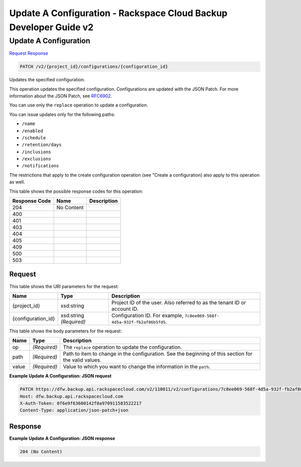 
.. THIS OUTPUT IS GENERATED FROM THE WADL. DO NOT EDIT.

=============================================================================
Update A Configuration -  Rackspace Cloud Backup Developer Guide v2
=============================================================================

Update A Configuration
~~~~~~~~~~~~~~~~~~~~~~~~~

`Request <patch-update-a-configuration-v2-project-id-configurations-configuration-id.html#request>`__
`Response <patch-update-a-configuration-v2-project-id-configurations-configuration-id.html#response>`__

.. code::

    PATCH /v2/{project_id}/configurations/{configuration_id}

Updates the specified configuration.

This operation updates the specified configuration. Configurations are updated with the JSON Patch. For more information about the JSON Patch, see `RFC6902 <http://tools.ietf.org/html/rfc6902>`__.

You can use only the ``replace`` operation to update a configuration.

You can issue updates only for the following paths:



*  ``/name``
*  ``/enabled``
*  ``/schedule``
*  ``/retention/days``
*  ``/inclusions``
*  ``/exclusions``
*  ``/notifications``


The restrictions that apply to the create configuration operation (see "Create a configuration) also apply to this operation as well.



This table shows the possible response codes for this operation:


+--------------------------+-------------------------+-------------------------+
|Response Code             |Name                     |Description              |
+==========================+=========================+=========================+
|204                       |No Content               |                         |
+--------------------------+-------------------------+-------------------------+
|400                       |                         |                         |
+--------------------------+-------------------------+-------------------------+
|401                       |                         |                         |
+--------------------------+-------------------------+-------------------------+
|403                       |                         |                         |
+--------------------------+-------------------------+-------------------------+
|404                       |                         |                         |
+--------------------------+-------------------------+-------------------------+
|405                       |                         |                         |
+--------------------------+-------------------------+-------------------------+
|409                       |                         |                         |
+--------------------------+-------------------------+-------------------------+
|500                       |                         |                         |
+--------------------------+-------------------------+-------------------------+
|503                       |                         |                         |
+--------------------------+-------------------------+-------------------------+


Request
^^^^^^^^^^^^^^^^^

This table shows the URI parameters for the request:

+--------------------------+-------------------------+-------------------------+
|Name                      |Type                     |Description              |
+==========================+=========================+=========================+
|{project_id}              |xsd:string               |Project ID of the user.  |
|                          |                         |Also referred to as the  |
|                          |                         |tenant ID or account ID. |
+--------------------------+-------------------------+-------------------------+
|{configuration_id}        |xsd:string *(Required)*  |Configuration ID. For    |
|                          |                         |example, ``7c8ee069-568f-|
|                          |                         |4d5a-932f-fb2af86b5fd5``.|
+--------------------------+-------------------------+-------------------------+





This table shows the body parameters for the request:

+--------------------------+-------------------------+-------------------------+
|Name                      |Type                     |Description              |
+==========================+=========================+=========================+
|op                        |*(Required)*             |The ``replace``          |
|                          |                         |operation to update the  |
|                          |                         |configuration.           |
+--------------------------+-------------------------+-------------------------+
|path                      |*(Required)*             |Path to item to change   |
|                          |                         |in the configuration.    |
|                          |                         |See the beginning of     |
|                          |                         |this section for the     |
|                          |                         |valid values.            |
+--------------------------+-------------------------+-------------------------+
|value                     |*(Required)*             |Value to which you want  |
|                          |                         |to change the            |
|                          |                         |information in the       |
|                          |                         |``path``.                |
+--------------------------+-------------------------+-------------------------+





**Example Update A Configuration: JSON request**


.. code::

    PATCH https://dfw.backup.api.rackspacecloud.com/v2/110011/v2/configurations/7c8ee069-568f-4d5a-932f-fb2af86b5fd5 HTTP/1.1
    Host: dfw.backup.api.rackspacecloud.com
    X-Auth-Token: 0f6e9f63600142f0a970911583522217
    Content-Type: application/json-patch+json


Response
^^^^^^^^^^^^^^^^^^





**Example Update A Configuration: JSON response**


.. code::

    204 (No Content)

